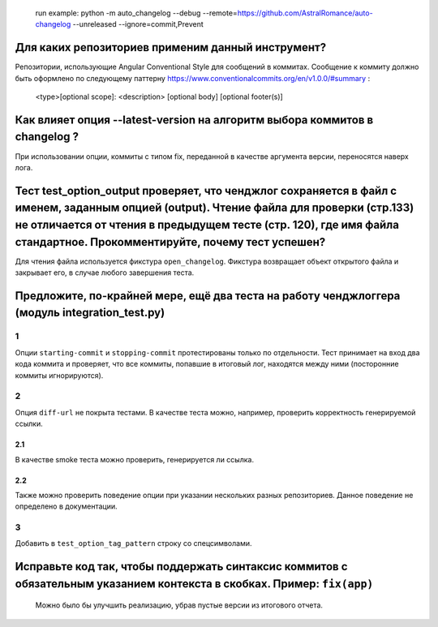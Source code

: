    run example: python -m auto_changelog --debug
   --remote=\ `https://github.com/AstralRomance/auto-changelog <https://github.com/AstralRomance/auto-changelog>`__
   --unreleased
   --ignore=commit,Prevent

Для каких репозиториев применим данный инструмент?
--------------------------------------------------

Репозитории, использующие Angular Conventional Style для сообщений в
коммитах. Сообщение к коммиту должно быть оформлено по следующему
паттерну
`https://www.conventionalcommits.org/en/v1.0.0/#summary <https://www.conventionalcommits.org/en/v1.0.0/#summary>`__
:

   <type>[optional scope]: <description>
   [optional body]
   [optional footer(s)]

.. _как-влияет-опция---latest-version-на-алгоритм-выбора-коммитов-в-changelog-:

Как влияет опция --latest-version на алгоритм выбора коммитов в changelog ?
---------------------------------------------------------------------------

При использовании опции, коммиты с типом fix, переданной в качестве
аргумента версии, переносятся наверх лога.

.. _тест-test_option_output-проверяет-что-ченджлог-сохраняется-в-файл-с-именем-заданным-опцией-output-чтение-файла-для-проверки-стр133-не-отличается-от-чтения-в-предыдущем-тесте-стр-120-где-имя-файла-стандартное-прокомментируйте-почему-тест-успешен:

Тест test_option_output проверяет, что ченджлог сохраняется в файл с именем, заданным опцией (output). Чтение файла для проверки (стр.133) не отличается от чтения в предыдущем тесте (стр. 120), где имя файла стандартное. Прокомментируйте, почему тест успешен?
-------------------------------------------------------------------------------------------------------------------------------------------------------------------------------------------------------------------------------------------------------------------

Для чтения файла используется фикстура ``open_changelog``. Фикстура
возвращает объект открытого файла и закрывает его, в случае любого
завершения теста.

.. _предложите-по-крайней-мере-ещё-два-теста-на-работу-ченджлоггера-модуль-integration_testpy:

Предложите, по-крайней мере, ещё два теста на работу ченджлоггера (модуль integration_test.py)
----------------------------------------------------------------------------------------------

.. _1:

1
~

Опции ``starting-commit`` и ``stopping-commit`` протестированы только по
отдельности. Тест принимает на вход два кода коммита и проверяет, что
все коммиты, попавшие в итоговый лог, находятся между ними (посторонние
коммиты игнорируются).

.. _2:

2
~

Опция ``diff-url`` не покрыта тестами. В качестве теста можно, например,
проверить корректность генерируемой ссылки.

.. _21:

2.1
^^^

В качестве smoke теста можно проверить, генерируется ли ссылка.

.. _22:

2.2
^^^

Также можно проверить поведение опции при указании нескольких разных
репозиториев. Данное поведение не определено в документации.

.. _3:

3
~

Добавить в ``test_option_tag_pattern`` строку со спецсимволами.

.. _исправьте-код-так-чтобы-поддержать-синтаксис-коммитов-с-обязательным-указанием-контекста-в-скобках-пример-fixapp:

Исправьте код так, чтобы поддержать синтаксис коммитов с обязательным указанием контекста в скобках. Пример: ``fix(app)``
-------------------------------------------------------------------------------------------------------------------------

   Можно было бы улучшить реализацию, убрав пустые версии из итогового
   отчета.
